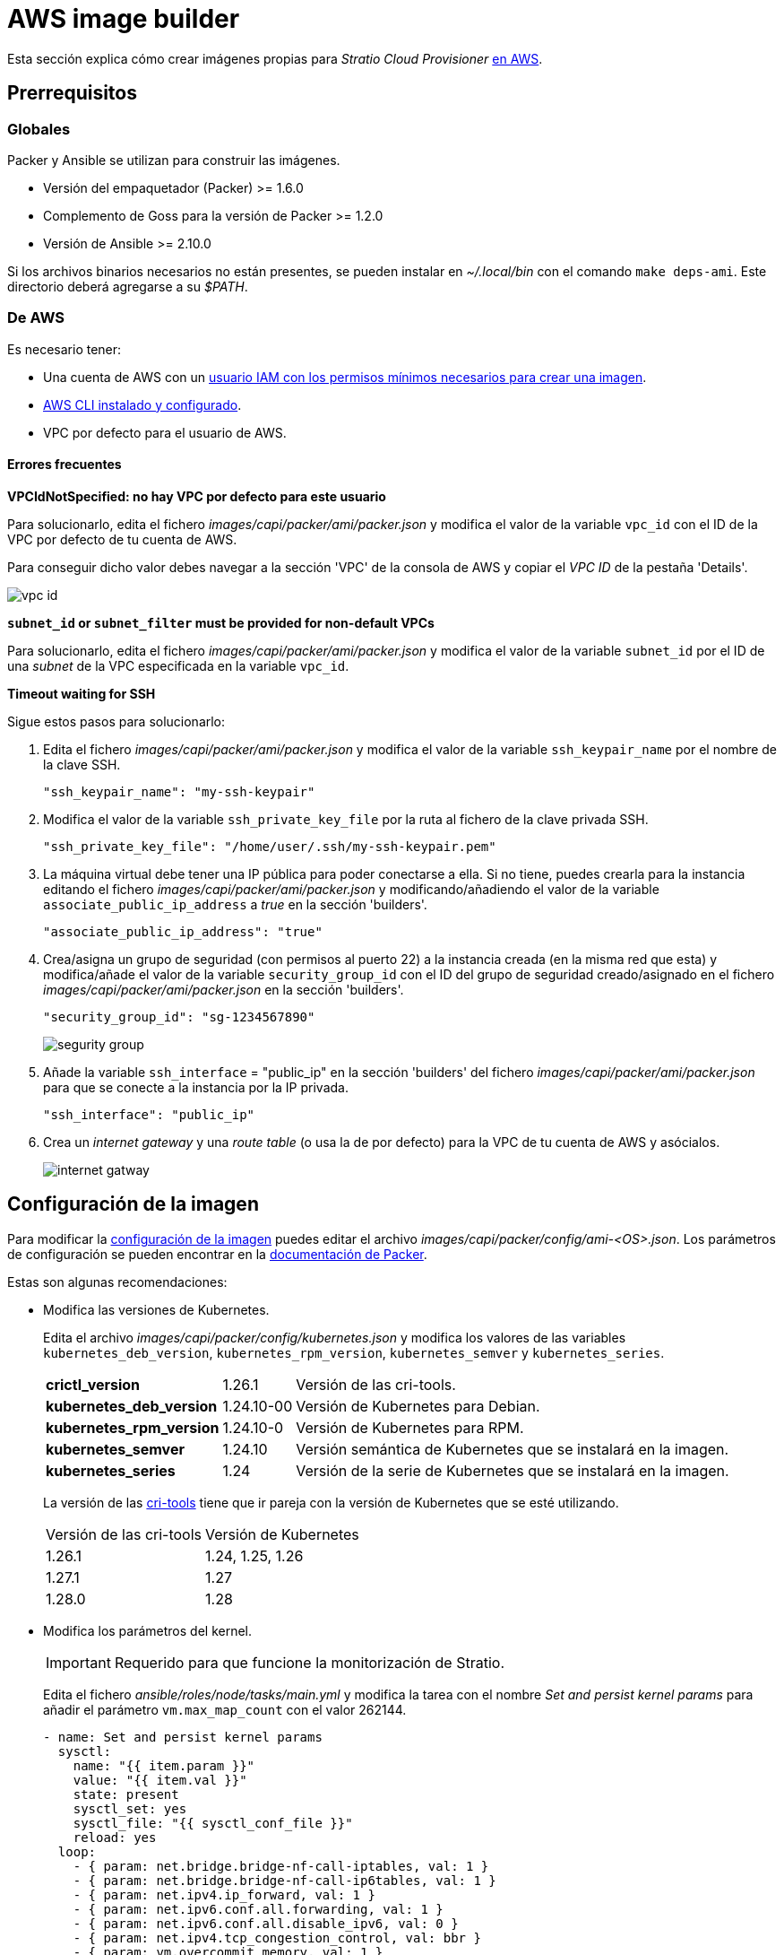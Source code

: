 = AWS image builder

Esta sección explica cómo crear imágenes propias para _Stratio Cloud Provisioner_ https://image-builder.sigs.k8s.io/capi/providers/aws.html[en AWS].

== Prerrequisitos

=== Globales

Packer y Ansible se utilizan para construir las imágenes.

* Versión del empaquetador (Packer) >= 1.6.0
* Complemento de Goss para la versión de Packer >= 1.2.0
* Versión de Ansible >= 2.10.0

Si los archivos binarios necesarios no están presentes, se pueden instalar en _~/.local/bin_ con el comando `make deps-ami`. Este directorio deberá agregarse a su _$PATH_.

=== De AWS

Es necesario tener:

* Una cuenta de AWS con un https://image-builder.sigs.k8s.io/capi/providers/aws.html#configuration:~:text=Required%20Permissions%20to%20Build%20the%20AWS%20AMIs[usuario IAM con los permisos mínimos necesarios para crear una imagen].
* https://docs.aws.amazon.com/es_es/cli/latest/userguide/cli-chap-configure.html[AWS CLI instalado y configurado].
* VPC por defecto para el usuario de AWS.

==== Errores frecuentes

*VPCIdNotSpecified: no hay VPC por defecto para este usuario*

Para solucionarlo, edita el fichero _images/capi/packer/ami/packer.json_ y modifica el valor de la variable `vpc_id` con el ID de la VPC por defecto de tu cuenta de AWS.

Para conseguir dicho valor debes navegar a la sección 'VPC' de la consola de AWS y copiar el _VPC ID_ de la pestaña 'Details'.

image::vpc-id.png[]

*`subnet_id` or `subnet_filter` must be provided for non-default VPCs*

Para solucionarlo, edita el fichero _images/capi/packer/ami/packer.json_ y modifica el valor de la variable `subnet_id` por el ID de una _subnet_ de la VPC especificada en la variable `vpc_id`.

*Timeout waiting for SSH*

Sigue estos pasos para solucionarlo:

. Edita el fichero _images/capi/packer/ami/packer.json_ y modifica el valor de la variable `ssh_keypair_name` por el nombre de la clave SSH.
+
[source,json]
----
"ssh_keypair_name": "my-ssh-keypair"
----

. Modifica el valor de la variable `ssh_private_key_file` por la ruta al fichero de la clave privada SSH.
+
[source,json]
----
"ssh_private_key_file": "/home/user/.ssh/my-ssh-keypair.pem"
----

. La máquina virtual debe tener una IP pública para poder conectarse a ella. Si no tiene, puedes crearla para la instancia editando el fichero _images/capi/packer/ami/packer.json_ y modificando/añadiendo el valor de la variable `associate_public_ip_address` a _true_ en la sección 'builders'.
+
[source,json]
----
"associate_public_ip_address": "true"
----

. Crea/asigna un grupo de seguridad (con permisos al puerto 22) a la instancia creada (en la misma red que esta) y modifica/añade el valor de la variable `security_group_id` con el ID del grupo de seguridad creado/asignado en el fichero _images/capi/packer/ami/packer.json_ en la sección 'builders'.
+
[source,json]
----
"security_group_id": "sg-1234567890"
----
+
image::segurity-group.png[]

. Añade la variable `ssh_interface` = "public_ip" en la sección 'builders' del fichero _images/capi/packer/ami/packer.json_ para que se conecte a la instancia por la IP privada.
+
[source,json]
----
"ssh_interface": "public_ip"
----

. Crea un _internet gateway_ y una _route table_ (o usa la de por defecto) para la VPC de tu cuenta de AWS y asócialos.
+
image::internet-gatway.png[]

== Configuración de la imagen

Para modificar la https://image-builder.sigs.k8s.io/capi/capi.html#customization[configuración de la imagen] puedes editar el archivo _images/capi/packer/config/ami-<OS>.json_. Los parámetros de configuración se pueden encontrar en la https://github.com/kubernetes-sigs/image-builder/tree/1510769a271725cda3d46907182a2843ef5c1c8b/images/capi/packer/ami[documentación de Packer].

Estas son algunas recomendaciones:

* Modifica las versiones de Kubernetes.
+
Edita el archivo _images/capi/packer/config/kubernetes.json_ y modifica los valores de las variables `kubernetes_deb_version`, `kubernetes_rpm_version`, `kubernetes_semver` y `kubernetes_series`.
+
[%autowidth]
|===
| *crictl_version* | 1.26.1 | Versión de las cri-tools.
| *kubernetes_deb_version* | 1.24.10-00 | Versión de Kubernetes para Debian.
| *kubernetes_rpm_version* | 1.24.10-0 | Versión de Kubernetes para RPM.
| *kubernetes_semver* | 1.24.10 | Versión semántica de Kubernetes que se instalará en la imagen.
| *kubernetes_series* | 1.24 | Versión de la serie de Kubernetes que se instalará en la imagen.
|===
+
La versión de las https://github.com/kubernetes-sigs/cri-tools/tags[cri-tools] tiene que ir pareja con la versión de Kubernetes que se esté utilizando.
+
[%autowidth]
|===
| Versión de las cri-tools | Versión de Kubernetes
| 1.26.1 | 1.24, 1.25, 1.26
| 1.27.1 | 1.27
| 1.28.0 | 1.28
|===
* Modifica los parámetros del kernel.
+
IMPORTANT: Requerido para que funcione la monitorización de Stratio.
+
Edita el fichero _ansible/roles/node/tasks/main.yml_ y modifica la tarea con el nombre _Set and persist kernel params_ para añadir el parámetro `vm.max_map_count` con el valor 262144.
+
[source,yaml]
----
- name: Set and persist kernel params
  sysctl:
    name: "{{ item.param }}"
    value: "{{ item.val }}"
    state: present
    sysctl_set: yes
    sysctl_file: "{{ sysctl_conf_file }}"
    reload: yes
  loop:
    - { param: net.bridge.bridge-nf-call-iptables, val: 1 }
    - { param: net.bridge.bridge-nf-call-ip6tables, val: 1 }
    - { param: net.ipv4.ip_forward, val: 1 }
    - { param: net.ipv6.conf.all.forwarding, val: 1 }
    - { param: net.ipv6.conf.all.disable_ipv6, val: 0 }
    - { param: net.ipv4.tcp_congestion_control, val: bbr }
    - { param: vm.overcommit_memory, val: 1 }
    - { param: kernel.panic, val: 10 }
    - { param: kernel.panic_on_oops, val: 1 }
    - { param: fs.inotify.max_user_instances, val: 8192 }
    - { param: fs.inotify.max_user_watches, val: 524288 }
    - { param: vm.max_map_count, val: 262144 }
----

* Cambia el tipo de instancia de la imagen.
+
Edita el archivo _images/capi/packer/ami/packer.json_ y modifica el valor de la variable `builder_instance_type` en la sección 'builders' por el tipo de instancia deseado.
+
[source,json]
----
"builder_instance_type": "t3.medium"
----

* Modifica la región donde crear la instancia para la construcción de la imagen.
+
Edita el archivo _images/capi/packer/ami/packer.json_ y modifica el valor de la variable `region` en la sección 'builders' por la región donde se creará la instancia.
+
[source,json]
----
"region": "eu-west-1"
----

* Limita las regiones donde disponibilizar la imagen.
+
Edita el archivo _images/capi/packer/ami/packer.json_ y modifica el valor de la variable `ami_regions` en la sección 'variables' por las regiones donde se disponibilizará la imagen.
+
[source,json]
----
"ami_regions": ["eu-west-1", "eu-west-2"]
----

== Construcción de la imagen

. Clona el repositorio _image-builder_ si no lo tenías previamente.
+
[source,console]
----
git clone https://github.com/kubernetes-sigs/image-builder.git
cd image-builder
----
+
O actualízalo si ya lo tenías.
+
[source,console]
----
cd image-builder
git pull
----

. Modifica el _image-builder_ para habilitar la autenticación con ECR.
+
IMPORTANT: Requerido para versiones de kubernetes 1.27+
+
Crea el binario para la gestión de la autenticación ECR.
+
[source,console]
----
cd ..
git clone git@github.com:kubernetes/cloud-provider-aws.git
pushd cloud-provider-aws/cmd/ecr-credential-provider
GOOS=linux go build -ldflags="-s -w"
popd
----
+
Copia el binario generado al repositorio y crea el fichero de configuración `ecr-credential-provider-config.yaml`.
+
[source,console]
----
mkdir -p images/capi/ansible/roles/providers/files
cp ../cloud-provider-aws/cmd/ecr-credential-provider/ecr-credential-provider images/capi/ansible/roles/providers/files/
cat <<EOF >> images/capi/ansible/roles/providers/files/ecr-credential-provider-config.yaml
apiVersion: kubelet.config.k8s.io/v1
kind: CredentialProviderConfig
providers:
  - name: ecr-credential-provider
    matchImages:
      - "*.dkr.ecr.*.amazonaws.com"
      - "*.dkr.ecr.*.amazonaws.com.cn"
      - "*.dkr.ecr-fips.*.amazonaws.com"
      - "*.dkr.ecr.us-iso-east-1.c2s.ic.gov"
      - "*.dkr.ecr.us-isob-east-1.sc2s.sgov.gov"
    defaultCacheDuration: "12h"
    apiVersion: credentialprovider.kubelet.k8s.io/v1
EOF
----
+
Actualiza la tarea de ansible para copiar los archivos creados en la imagen.
+
[source,console]
----
cat <<EOF >> images/capi/ansible/roles/providers/tasks/aws.yml
- name: Add ecr credentials provider
  copy:
    src: files/ecr-credential-provider
    dest: /usr/local/bin
    mode: 0755
    owner: root
    group: root
- name: Ensure credentials config file directory exists
  file:
    path: /etc/aws
    state: directory
    mode: 0755
    owner: root
    group: root
- name: Add ecr credentials config file
  copy:
    src: files/ecr-credential-provider-config.yaml
    dest: /etc/aws/credential-provider-config
    mode: 0644
    owner: root
    group: root
EOF
----
+
[NOTE]
====
Encuentra más información sobre el requerimiento para kubernetes 1.27+ en los siguientes enlances:

* link:https://kubernetes.io/docs/tasks/administer-cluster/kubelet-credential-provider[https://kubernetes.io/docs/tasks/administer-cluster/kubelet-credential-provider]
* link:https://github.com/kubernetes-sigs/image-builder/issues/1249[https://github.com/kubernetes-sigs/image-builder/issues/1249]
====

. Posiciónate en la ruta _images/capi_ dentro del repositorio.
+
[source,console]
----
cd images/capi
----

. Instala las dependencias necesarias para crear la imagen.
+
[source,console]
----
make deps-ami
----
+
image::desp-ami.png[]

. Consulta las imágenes que se pueden construir.
+
[source,console]
----
make help | grep build-ami
----

. Genera la imagen deseada. Por ejemplo, para construir una imagen de Ubuntu 22.04, ejecuta:
+
[source,console]
----
make build-ami-ubuntu-2204
----
+
image::build-ami-ubuntu-2204-part1.png[]
+
image::build-ami-ubuntu-2204-part2.png[]
+
image::amis.png[]
+
Para generar las imágenes de todos los sistemas operativos disponibles, utiliza el parámetro `-all`. Si deseas construirlas en paralelo, utiliza `make -j`.
+
[source,console]
----
make -j build-ami-all
----

== Depuración

El proceso de creación de la imagen se puede depurar con la variable de entorno `PACKER_LOG`.

[source,console]
----
export PACKER_LOG=1
----
